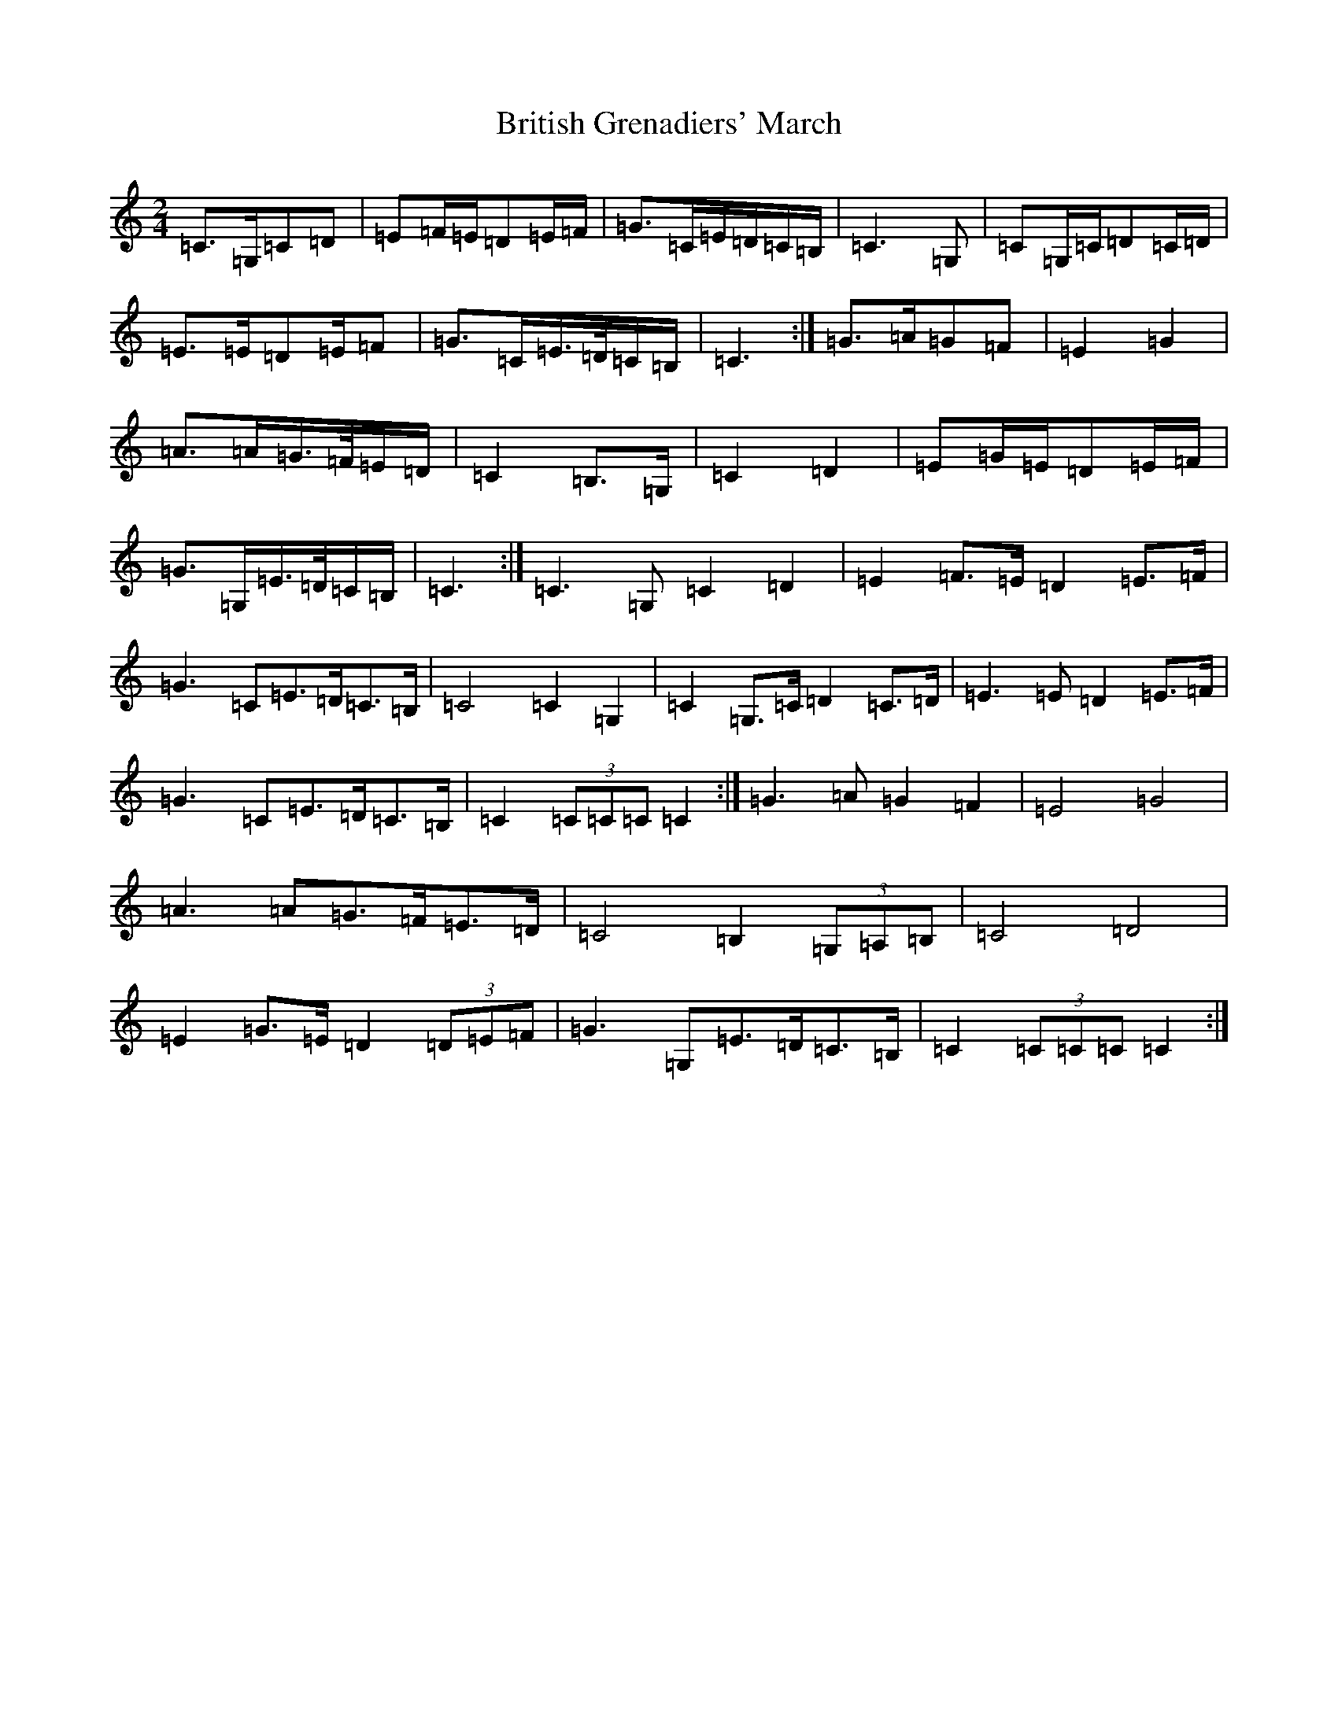 X: 2693
T: British Grenadiers' March
S: https://thesession.org/tunes/6850#setting18434
R: polka
M:2/4
L:1/8
K: C Major
=C>=G,=C=D|=E=F/2=E/2=D=E/2=F/2|=G>=C=E/2=D/2=C/2=B,/2|=C3=G,|=C=G,/2=C/2=D=C/2=D/2|=E>=E=D=E/2=F|=G>=C=E/2>=D/2=C/2=B,/2|=C3:|=G>=A=G=F|=E2=G2|=A>=A=G/2>=F/2=E/2=D/2|=C2=B,>=G,|=C2=D2|=E=G/2=E/2=D=E/2=F/2|=G>=G,=E/2>=D/2=C/2=B,/2|=C3:|=C3=G,=C2=D2|=E2=F>=E=D2=E>=F|=G3=C=E>=D=C>=B,|=C4=C2=G,2|=C2=G,>=C=D2=C>=D|=E3=E=D2=E>=F|=G3=C=E>=D=C>=B,|=C2(3=C=C=C=C2:|=G3=A=G2=F2|=E4=G4|=A3=A=G>=F=E>=D|=C4=B,2(3=G,=A,=B,|=C4=D4|=E2=G>=E=D2(3=D=E=F|=G3=G,=E>=D=C>=B,|=C2(3=C=C=C=C2:|